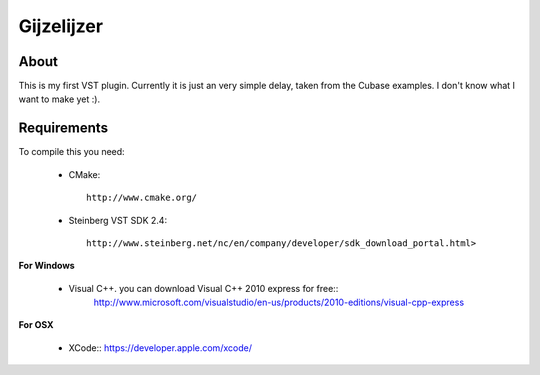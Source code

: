 ===========
Gijzelijzer
===========

About
-----

This is my first VST plugin. Currently it is just an very simple delay, taken
from the Cubase examples. I don't know what I want to make yet :).


Requirements
------------

To compile this you need:

 * CMake::
 
    http://www.cmake.org/
 
 * Steinberg VST SDK 2.4::
 
    http://www.steinberg.net/nc/en/company/developer/sdk_download_portal.html>
 
**For Windows**
 
 * Visual C++. you can download Visual C++ 2010 express for free::
    http://www.microsoft.com/visualstudio/en-us/products/2010-editions/visual-cpp-express
 
**For OSX**

 * XCode::
   https://developer.apple.com/xcode/
 
 